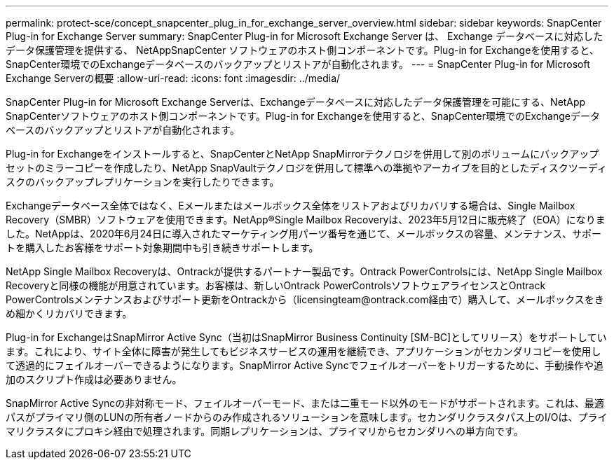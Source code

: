 ---
permalink: protect-sce/concept_snapcenter_plug_in_for_exchange_server_overview.html 
sidebar: sidebar 
keywords: SnapCenter Plug-in for Exchange Server 
summary: SnapCenter Plug-in for Microsoft Exchange Server は、 Exchange データベースに対応したデータ保護管理を提供する、 NetAppSnapCenter ソフトウェアのホスト側コンポーネントです。Plug-in for Exchangeを使用すると、SnapCenter環境でのExchangeデータベースのバックアップとリストアが自動化されます。 
---
= SnapCenter Plug-in for Microsoft Exchange Serverの概要
:allow-uri-read: 
:icons: font
:imagesdir: ../media/


[role="lead"]
SnapCenter Plug-in for Microsoft Exchange Serverは、Exchangeデータベースに対応したデータ保護管理を可能にする、NetApp SnapCenterソフトウェアのホスト側コンポーネントです。Plug-in for Exchangeを使用すると、SnapCenter環境でのExchangeデータベースのバックアップとリストアが自動化されます。

Plug-in for Exchangeをインストールすると、SnapCenterとNetApp SnapMirrorテクノロジを併用して別のボリュームにバックアップセットのミラーコピーを作成したり、NetApp SnapVaultテクノロジを併用して標準への準拠やアーカイブを目的としたディスクツーディスクのバックアップレプリケーションを実行したりできます。

Exchangeデータベース全体ではなく、Eメールまたはメールボックス全体をリストアおよびリカバリする場合は、Single Mailbox Recovery（SMBR）ソフトウェアを使用できます。NetApp®Single Mailbox Recoveryは、2023年5月12日に販売終了（EOA）になりました。NetAppは、2020年6月24日に導入されたマーケティング用パーツ番号を通じて、メールボックスの容量、メンテナンス、サポートを購入したお客様をサポート対象期間中も引き続きサポートします。

NetApp Single Mailbox Recoveryは、Ontrackが提供するパートナー製品です。Ontrack PowerControlsには、NetApp Single Mailbox Recoveryと同様の機能が用意されています。お客様は、新しいOntrack PowerControlsソフトウェアライセンスとOntrack PowerControlsメンテナンスおよびサポート更新をOntrackから（licensingteam@ontrack.com経由で）購入して、メールボックスをきめ細かくリカバリできます。

Plug-in for ExchangeはSnapMirror Active Sync（当初はSnapMirror Business Continuity [SM-BC]としてリリース）をサポートしています。これにより、サイト全体に障害が発生してもビジネスサービスの運用を継続でき、アプリケーションがセカンダリコピーを使用して透過的にフェイルオーバーできるようになります。SnapMirror Active Syncでフェイルオーバーをトリガーするために、手動操作や追加のスクリプト作成は必要ありません。

SnapMirror Active Syncの非対称モード、フェイルオーバーモード、または二重モード以外のモードがサポートされます。これは、最適パスがプライマリ側のLUNの所有者ノードからのみ作成されるソリューションを意味します。セカンダリクラスタパス上のI/Oは、プライマリクラスタにプロキシ経由で処理されます。同期レプリケーションは、プライマリからセカンダリへの単方向です。
